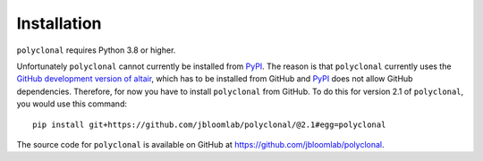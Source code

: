 Installation
--------------

``polyclonal`` requires Python 3.8 or higher.

Unfortunately ``polyclonal`` cannot currently be installed from `PyPI <https://pypi.org/>`_.
The reason is that ``polyclonal`` currently uses the `GitHub development version of altair <https://github.com/altair-viz/altair/discussions/2588>`_, which has to be installed from GitHub and `PyPI <https://pypi.org/>`_ does not allow GitHub dependencies.
Therefore, for now you have to install ``polyclonal`` from GitHub.
To do this for version 2.1 of ``polyclonal``, you would use this command::

    pip install git+https://github.com/jbloomlab/polyclonal/@2.1#egg=polyclonal

The source code for ``polyclonal`` is available on GitHub at https://github.com/jbloomlab/polyclonal.
